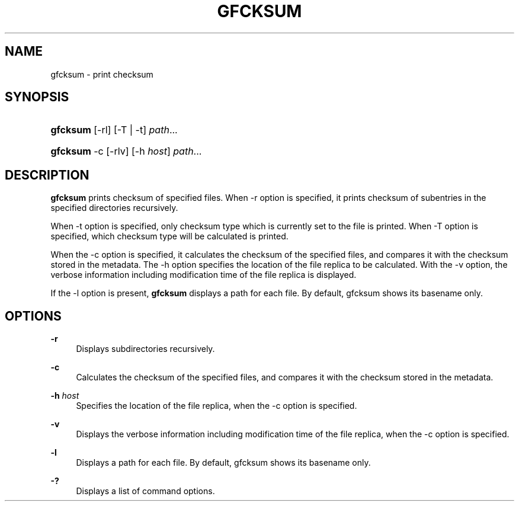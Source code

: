 '\" t
.\"     Title: gfcksum
.\"    Author: [FIXME: author] [see http://docbook.sf.net/el/author]
.\" Generator: DocBook XSL Stylesheets v1.78.1 <http://docbook.sf.net/>
.\"      Date: 3 Mar 2014
.\"    Manual: Gfarm
.\"    Source: Gfarm
.\"  Language: English
.\"
.TH "GFCKSUM" "1" "3 Mar 2014" "Gfarm" "Gfarm"
.\" -----------------------------------------------------------------
.\" * Define some portability stuff
.\" -----------------------------------------------------------------
.\" ~~~~~~~~~~~~~~~~~~~~~~~~~~~~~~~~~~~~~~~~~~~~~~~~~~~~~~~~~~~~~~~~~
.\" http://bugs.debian.org/507673
.\" http://lists.gnu.org/archive/html/groff/2009-02/msg00013.html
.\" ~~~~~~~~~~~~~~~~~~~~~~~~~~~~~~~~~~~~~~~~~~~~~~~~~~~~~~~~~~~~~~~~~
.ie \n(.g .ds Aq \(aq
.el       .ds Aq '
.\" -----------------------------------------------------------------
.\" * set default formatting
.\" -----------------------------------------------------------------
.\" disable hyphenation
.nh
.\" disable justification (adjust text to left margin only)
.ad l
.\" -----------------------------------------------------------------
.\" * MAIN CONTENT STARTS HERE *
.\" -----------------------------------------------------------------
.SH "NAME"
gfcksum \- print checksum
.SH "SYNOPSIS"
.HP \w'\fBgfcksum\fR\ 'u
\fBgfcksum\fR [\-rl] [\-T | \-t] \fIpath\fR...
.HP \w'\fBgfcksum\fR\ 'u
\fBgfcksum\fR \-c [\-rlv] [\-h\ \fIhost\fR] \fIpath\fR...
.SH "DESCRIPTION"
.PP
\fBgfcksum\fR
prints checksum of specified files\&. When \-r option is specified, it prints checksum of subentries in the specified directories recursively\&.
.PP
When \-t option is specified, only checksum type which is currently set to the file is printed\&. When \-T option is specified, which checksum type will be calculated is printed\&.
.PP
When the \-c option is specified, it calculates the checksum of the specified files, and compares it with the checksum stored in the metadata\&. The \-h option specifies the location of the file replica to be calculated\&. With the \-v option, the verbose information including modification time of the file replica is displayed\&.
.PP
If the \-l option is present,
\fBgfcksum\fR
displays a path for each file\&. By default, gfcksum shows its basename only\&.
.SH "OPTIONS"
.PP
\fB\-r\fR
.RS 4
Displays subdirectories recursively\&.
.RE
.PP
\fB\-c\fR
.RS 4
Calculates the checksum of the specified files, and compares it with the checksum stored in the metadata\&.
.RE
.PP
\fB\-h\fR \fIhost\fR
.RS 4
Specifies the location of the file replica, when the \-c option is specified\&.
.RE
.PP
\fB\-v\fR
.RS 4
Displays the verbose information including modification time of the file replica, when the \-c option is specified\&.
.RE
.PP
\fB\-l\fR
.RS 4
Displays a path for each file\&. By default, gfcksum shows its basename only\&.
.RE
.PP
\fB\-?\fR
.RS 4
Displays a list of command options\&.
.RE
